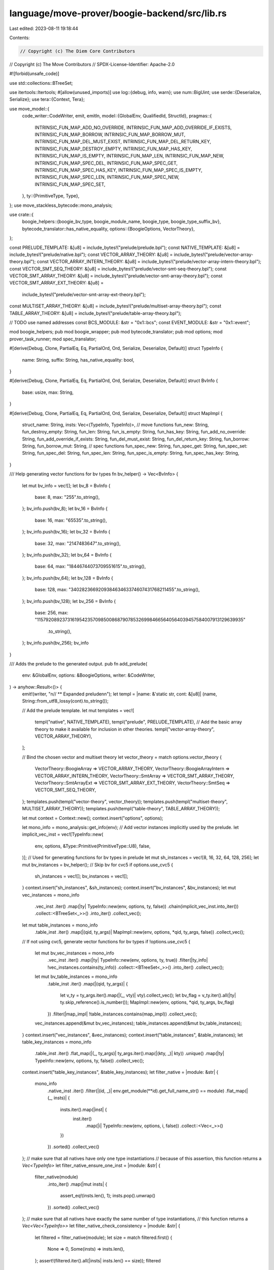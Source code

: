 language/move-prover/boogie-backend/src/lib.rs
==============================================

Last edited: 2023-08-11 19:18:44

Contents:

.. code-block:: rs

    // Copyright (c) The Diem Core Contributors
// Copyright (c) The Move Contributors
// SPDX-License-Identifier: Apache-2.0

#![forbid(unsafe_code)]

use std::collections::BTreeSet;

use itertools::Itertools;
#[allow(unused_imports)]
use log::{debug, info, warn};
use num::BigUint;
use serde::{Deserialize, Serialize};
use tera::{Context, Tera};

use move_model::{
    code_writer::CodeWriter,
    emit, emitln,
    model::{GlobalEnv, QualifiedId, StructId},
    pragmas::{
        INTRINSIC_FUN_MAP_ADD_NO_OVERRIDE, INTRINSIC_FUN_MAP_ADD_OVERRIDE_IF_EXISTS,
        INTRINSIC_FUN_MAP_BORROW, INTRINSIC_FUN_MAP_BORROW_MUT, INTRINSIC_FUN_MAP_DEL_MUST_EXIST,
        INTRINSIC_FUN_MAP_DEL_RETURN_KEY, INTRINSIC_FUN_MAP_DESTROY_EMPTY,
        INTRINSIC_FUN_MAP_HAS_KEY, INTRINSIC_FUN_MAP_IS_EMPTY, INTRINSIC_FUN_MAP_LEN,
        INTRINSIC_FUN_MAP_NEW, INTRINSIC_FUN_MAP_SPEC_DEL, INTRINSIC_FUN_MAP_SPEC_GET,
        INTRINSIC_FUN_MAP_SPEC_HAS_KEY, INTRINSIC_FUN_MAP_SPEC_IS_EMPTY,
        INTRINSIC_FUN_MAP_SPEC_LEN, INTRINSIC_FUN_MAP_SPEC_NEW, INTRINSIC_FUN_MAP_SPEC_SET,
    },
    ty::{PrimitiveType, Type},
};
use move_stackless_bytecode::mono_analysis;

use crate::{
    boogie_helpers::{boogie_bv_type, boogie_module_name, boogie_type, boogie_type_suffix_bv},
    bytecode_translator::has_native_equality,
    options::{BoogieOptions, VectorTheory},
};

const PRELUDE_TEMPLATE: &[u8] = include_bytes!("prelude/prelude.bpl");
const NATIVE_TEMPLATE: &[u8] = include_bytes!("prelude/native.bpl");
const VECTOR_ARRAY_THEORY: &[u8] = include_bytes!("prelude/vector-array-theory.bpl");
const VECTOR_ARRAY_INTERN_THEORY: &[u8] = include_bytes!("prelude/vector-array-intern-theory.bpl");
const VECTOR_SMT_SEQ_THEORY: &[u8] = include_bytes!("prelude/vector-smt-seq-theory.bpl");
const VECTOR_SMT_ARRAY_THEORY: &[u8] = include_bytes!("prelude/vector-smt-array-theory.bpl");
const VECTOR_SMT_ARRAY_EXT_THEORY: &[u8] =
    include_bytes!("prelude/vector-smt-array-ext-theory.bpl");
const MULTISET_ARRAY_THEORY: &[u8] = include_bytes!("prelude/multiset-array-theory.bpl");
const TABLE_ARRAY_THEORY: &[u8] = include_bytes!("prelude/table-array-theory.bpl");

// TODO use named addresses
const BCS_MODULE: &str = "0x1::bcs";
const EVENT_MODULE: &str = "0x1::event";

mod boogie_helpers;
pub mod boogie_wrapper;
pub mod bytecode_translator;
pub mod options;
mod prover_task_runner;
mod spec_translator;

#[derive(Debug, Clone, PartialEq, Eq, PartialOrd, Ord, Serialize, Deserialize, Default)]
struct TypeInfo {
    name: String,
    suffix: String,
    has_native_equality: bool,
}

#[derive(Debug, Clone, PartialEq, Eq, PartialOrd, Ord, Serialize, Deserialize, Default)]
struct BvInfo {
    base: usize,
    max: String,
}

#[derive(Debug, Clone, PartialEq, Eq, PartialOrd, Ord, Serialize, Deserialize, Default)]
struct MapImpl {
    struct_name: String,
    insts: Vec<(TypeInfo, TypeInfo)>,
    // move functions
    fun_new: String,
    fun_destroy_empty: String,
    fun_len: String,
    fun_is_empty: String,
    fun_has_key: String,
    fun_add_no_override: String,
    fun_add_override_if_exists: String,
    fun_del_must_exist: String,
    fun_del_return_key: String,
    fun_borrow: String,
    fun_borrow_mut: String,
    // spec functions
    fun_spec_new: String,
    fun_spec_get: String,
    fun_spec_set: String,
    fun_spec_del: String,
    fun_spec_len: String,
    fun_spec_is_empty: String,
    fun_spec_has_key: String,
}

/// Help generating vector functions for bv types
fn bv_helper() -> Vec<BvInfo> {
    let mut bv_info = vec![];
    let bv_8 = BvInfo {
        base: 8,
        max: "255".to_string(),
    };
    bv_info.push(bv_8);
    let bv_16 = BvInfo {
        base: 16,
        max: "65535".to_string(),
    };
    bv_info.push(bv_16);
    let bv_32 = BvInfo {
        base: 32,
        max: "2147483647".to_string(),
    };
    bv_info.push(bv_32);
    let bv_64 = BvInfo {
        base: 64,
        max: "18446744073709551615".to_string(),
    };
    bv_info.push(bv_64);
    let bv_128 = BvInfo {
        base: 128,
        max: "340282366920938463463374607431768211455".to_string(),
    };
    bv_info.push(bv_128);
    let bv_256 = BvInfo {
        base: 256,
        max: "115792089237316195423570985008687907853269984665640564039457584007913129639935"
            .to_string(),
    };
    bv_info.push(bv_256);
    bv_info
}

/// Adds the prelude to the generated output.
pub fn add_prelude(
    env: &GlobalEnv,
    options: &BoogieOptions,
    writer: &CodeWriter,
) -> anyhow::Result<()> {
    emit!(writer, "\n// ** Expanded prelude\n\n");
    let templ = |name: &'static str, cont: &[u8]| (name, String::from_utf8_lossy(cont).to_string());

    // Add the prelude template.
    let mut templates = vec![
        templ("native", NATIVE_TEMPLATE),
        templ("prelude", PRELUDE_TEMPLATE),
        // Add the basic array theory to make it available for inclusion in other theories.
        templ("vector-array-theory", VECTOR_ARRAY_THEORY),
    ];

    // Bind the chosen vector and multiset theory
    let vector_theory = match options.vector_theory {
        VectorTheory::BoogieArray => VECTOR_ARRAY_THEORY,
        VectorTheory::BoogieArrayIntern => VECTOR_ARRAY_INTERN_THEORY,
        VectorTheory::SmtArray => VECTOR_SMT_ARRAY_THEORY,
        VectorTheory::SmtArrayExt => VECTOR_SMT_ARRAY_EXT_THEORY,
        VectorTheory::SmtSeq => VECTOR_SMT_SEQ_THEORY,
    };
    templates.push(templ("vector-theory", vector_theory));
    templates.push(templ("multiset-theory", MULTISET_ARRAY_THEORY));
    templates.push(templ("table-theory", TABLE_ARRAY_THEORY));

    let mut context = Context::new();
    context.insert("options", options);

    let mono_info = mono_analysis::get_info(env);
    // Add vector instances implicitly used by the prelude.
    let implicit_vec_inst = vec![TypeInfo::new(
        env,
        options,
        &Type::Primitive(PrimitiveType::U8),
        false,
    )];
    // Used for generating functions for bv types in prelude
    let mut sh_instances = vec![8, 16, 32, 64, 128, 256];
    let mut bv_instances = bv_helper();
    // Skip bv for cvc5
    if options.use_cvc5 {
        sh_instances = vec![];
        bv_instances = vec![];
    }
    context.insert("sh_instances", &sh_instances);
    context.insert("bv_instances", &bv_instances);
    let mut vec_instances = mono_info
        .vec_inst
        .iter()
        .map(|ty| TypeInfo::new(env, options, ty, false))
        .chain(implicit_vec_inst.into_iter())
        .collect::<BTreeSet<_>>()
        .into_iter()
        .collect_vec();
    let mut table_instances = mono_info
        .table_inst
        .iter()
        .map(|(qid, ty_args)| MapImpl::new(env, options, *qid, ty_args, false))
        .collect_vec();
    // If not using cvc5, generate vector functions for bv types
    if !options.use_cvc5 {
        let mut bv_vec_instances = mono_info
            .vec_inst
            .iter()
            .map(|ty| TypeInfo::new(env, options, ty, true))
            .filter(|ty_info| !vec_instances.contains(ty_info))
            .collect::<BTreeSet<_>>()
            .into_iter()
            .collect_vec();
        let mut bv_table_instances = mono_info
            .table_inst
            .iter()
            .map(|(qid, ty_args)| {
                let v_ty = ty_args.iter().map(|(_, vty)| vty).collect_vec();
                let bv_flag = v_ty.iter().all(|ty| ty.skip_reference().is_number());
                MapImpl::new(env, options, *qid, ty_args, bv_flag)
            })
            .filter(|map_impl| !table_instances.contains(map_impl))
            .collect_vec();
        vec_instances.append(&mut bv_vec_instances);
        table_instances.append(&mut bv_table_instances);
    }
    context.insert("vec_instances", &vec_instances);
    context.insert("table_instances", &table_instances);
    let table_key_instances = mono_info
        .table_inst
        .iter()
        .flat_map(|(_, ty_args)| ty_args.iter().map(|(kty, _)| kty))
        .unique()
        .map(|ty| TypeInfo::new(env, options, ty, false))
        .collect_vec();
    context.insert("table_key_instances", &table_key_instances);
    let filter_native = |module: &str| {
        mono_info
            .native_inst
            .iter()
            .filter(|(id, _)| env.get_module(**id).get_full_name_str() == module)
            .flat_map(|(_, insts)| {
                insts.iter().map(|inst| {
                    inst.iter()
                        .map(|i| TypeInfo::new(env, options, i, false))
                        .collect::<Vec<_>>()
                })
            })
            .sorted()
            .collect_vec()
    };
    // make sure that all natives have only one type instantiations
    // because of this assertion, this function returns a `Vec<TypeInfo>`
    let filter_native_ensure_one_inst = |module: &str| {
        filter_native(module)
            .into_iter()
            .map(|mut insts| {
                assert_eq!(insts.len(), 1);
                insts.pop().unwrap()
            })
            .sorted()
            .collect_vec()
    };
    // make sure that all natives have exactly the same number of type instantiations,
    // this function returns a `Vec<Vec<TypeInfo>>`
    let filter_native_check_consistency = |module: &str| {
        let filtered = filter_native(module);
        let size = match filtered.first() {
            None => 0,
            Some(insts) => insts.len(),
        };
        assert!(filtered.iter().all(|insts| insts.len() == size));
        filtered
    };

    let bcs_instances = filter_native_ensure_one_inst(BCS_MODULE);
    context.insert("bcs_instances", &bcs_instances);
    let event_instances = filter_native_ensure_one_inst(EVENT_MODULE);
    context.insert("event_instances", &event_instances);

    // TODO: we have defined {{std}} for adaptable resolution of stdlib addresses but
    //   not used it yet in the templates.
    let std_addr = format!("${}", env.get_stdlib_address());
    let ext_addr = format!("${}", env.get_extlib_address());
    context.insert("std", &std_addr);
    context.insert("Ext", &ext_addr);

    // If a custom Boogie template is provided, add it as part of the templates and
    // add all type instances that use generic functions in the provided modules to the context.
    if let Some(custom_native_options) = options.custom_natives.clone() {
        templates.push(templ(
            "custom-natives",
            &custom_native_options.template_bytes,
        ));
        for (module_name, instance_name, expect_single_type_inst) in
            custom_native_options.module_instance_names
        {
            if expect_single_type_inst {
                context.insert(instance_name, &filter_native_ensure_one_inst(&module_name));
            } else {
                context.insert(
                    instance_name,
                    &filter_native_check_consistency(&module_name),
                );
            }
        }
    }

    let mut tera = Tera::default();
    tera.add_raw_templates(templates)?;

    let expanded_content = tera.render("prelude", &context)?;
    emitln!(writer, &expanded_content);
    Ok(())
}

impl TypeInfo {
    fn new(env: &GlobalEnv, options: &BoogieOptions, ty: &Type, bv_flag: bool) -> Self {
        let name_fun = if bv_flag { boogie_bv_type } else { boogie_type };
        Self {
            name: name_fun(env, ty),
            suffix: boogie_type_suffix_bv(env, ty, bv_flag),
            has_native_equality: has_native_equality(env, options, ty),
        }
    }
}

impl MapImpl {
    fn new(
        env: &GlobalEnv,
        options: &BoogieOptions,
        struct_qid: QualifiedId<StructId>,
        ty_args: &BTreeSet<(Type, Type)>,
        bv_flag: bool,
    ) -> Self {
        let insts = ty_args
            .iter()
            .map(|(kty, vty)| {
                (
                    TypeInfo::new(env, options, kty, false),
                    TypeInfo::new(env, options, vty, bv_flag),
                )
            })
            .collect();
        let struct_env = env.get_struct(struct_qid);
        let struct_name = format!(
            "${}_{}",
            boogie_module_name(&struct_env.module_env),
            struct_env.get_name().display(struct_env.symbol_pool()),
        );

        let decl = env
            .intrinsics
            .get_decl_for_struct(&struct_qid)
            .expect("intrinsic decl");

        MapImpl {
            struct_name,
            insts,
            fun_new: Self::triple_opt_to_name(decl.get_fun_triple(env, INTRINSIC_FUN_MAP_NEW)),
            fun_destroy_empty: Self::triple_opt_to_name(
                decl.get_fun_triple(env, INTRINSIC_FUN_MAP_DESTROY_EMPTY),
            ),
            fun_len: Self::triple_opt_to_name(decl.get_fun_triple(env, INTRINSIC_FUN_MAP_LEN)),
            fun_is_empty: Self::triple_opt_to_name(
                decl.get_fun_triple(env, INTRINSIC_FUN_MAP_IS_EMPTY),
            ),
            fun_has_key: Self::triple_opt_to_name(
                decl.get_fun_triple(env, INTRINSIC_FUN_MAP_HAS_KEY),
            ),
            fun_add_no_override: Self::triple_opt_to_name(
                decl.get_fun_triple(env, INTRINSIC_FUN_MAP_ADD_NO_OVERRIDE),
            ),
            fun_add_override_if_exists: Self::triple_opt_to_name(
                decl.get_fun_triple(env, INTRINSIC_FUN_MAP_ADD_OVERRIDE_IF_EXISTS),
            ),
            fun_del_must_exist: Self::triple_opt_to_name(
                decl.get_fun_triple(env, INTRINSIC_FUN_MAP_DEL_MUST_EXIST),
            ),
            fun_del_return_key: Self::triple_opt_to_name(
                decl.get_fun_triple(env, INTRINSIC_FUN_MAP_DEL_RETURN_KEY),
            ),
            fun_borrow: Self::triple_opt_to_name(
                decl.get_fun_triple(env, INTRINSIC_FUN_MAP_BORROW),
            ),
            fun_borrow_mut: Self::triple_opt_to_name(
                decl.get_fun_triple(env, INTRINSIC_FUN_MAP_BORROW_MUT),
            ),
            fun_spec_new: Self::triple_opt_to_name(
                decl.get_fun_triple(env, INTRINSIC_FUN_MAP_SPEC_NEW),
            ),
            fun_spec_get: Self::triple_opt_to_name(
                decl.get_fun_triple(env, INTRINSIC_FUN_MAP_SPEC_GET),
            ),
            fun_spec_set: Self::triple_opt_to_name(
                decl.get_fun_triple(env, INTRINSIC_FUN_MAP_SPEC_SET),
            ),
            fun_spec_del: Self::triple_opt_to_name(
                decl.get_fun_triple(env, INTRINSIC_FUN_MAP_SPEC_DEL),
            ),
            fun_spec_len: Self::triple_opt_to_name(
                decl.get_fun_triple(env, INTRINSIC_FUN_MAP_SPEC_LEN),
            ),
            fun_spec_is_empty: Self::triple_opt_to_name(
                decl.get_fun_triple(env, INTRINSIC_FUN_MAP_SPEC_IS_EMPTY),
            ),
            fun_spec_has_key: Self::triple_opt_to_name(
                decl.get_fun_triple(env, INTRINSIC_FUN_MAP_SPEC_HAS_KEY),
            ),
        }
    }

    fn triple_opt_to_name(triple_opt: Option<(BigUint, String, String)>) -> String {
        match triple_opt {
            None => String::new(),
            Some((addr, mod_name, fun_name)) => {
                format!("${}_{}_{}", addr.to_str_radix(16), mod_name, fun_name)
            }
        }
    }
}


